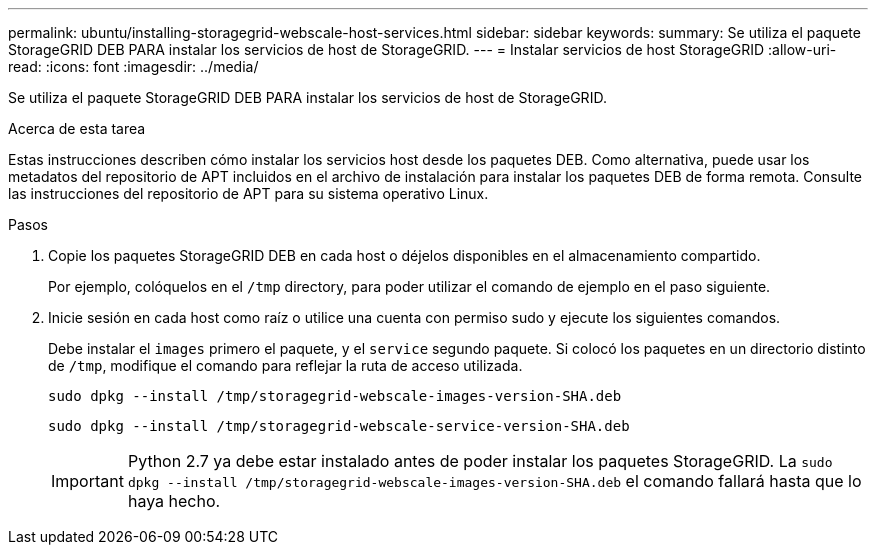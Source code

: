---
permalink: ubuntu/installing-storagegrid-webscale-host-services.html 
sidebar: sidebar 
keywords:  
summary: Se utiliza el paquete StorageGRID DEB PARA instalar los servicios de host de StorageGRID. 
---
= Instalar servicios de host StorageGRID
:allow-uri-read: 
:icons: font
:imagesdir: ../media/


[role="lead"]
Se utiliza el paquete StorageGRID DEB PARA instalar los servicios de host de StorageGRID.

.Acerca de esta tarea
Estas instrucciones describen cómo instalar los servicios host desde los paquetes DEB. Como alternativa, puede usar los metadatos del repositorio de APT incluidos en el archivo de instalación para instalar los paquetes DEB de forma remota. Consulte las instrucciones del repositorio de APT para su sistema operativo Linux.

.Pasos
. Copie los paquetes StorageGRID DEB en cada host o déjelos disponibles en el almacenamiento compartido.
+
Por ejemplo, colóquelos en el `/tmp` directory, para poder utilizar el comando de ejemplo en el paso siguiente.

. Inicie sesión en cada host como raíz o utilice una cuenta con permiso sudo y ejecute los siguientes comandos.
+
Debe instalar el `images` primero el paquete, y el `service` segundo paquete. Si colocó los paquetes en un directorio distinto de `/tmp`, modifique el comando para reflejar la ruta de acceso utilizada.

+
[listing]
----
sudo dpkg --install /tmp/storagegrid-webscale-images-version-SHA.deb
----
+
[listing]
----
sudo dpkg --install /tmp/storagegrid-webscale-service-version-SHA.deb
----
+

IMPORTANT: Python 2.7 ya debe estar instalado antes de poder instalar los paquetes StorageGRID. La `sudo dpkg --install /tmp/storagegrid-webscale-images-version-SHA.deb` el comando fallará hasta que lo haya hecho.


